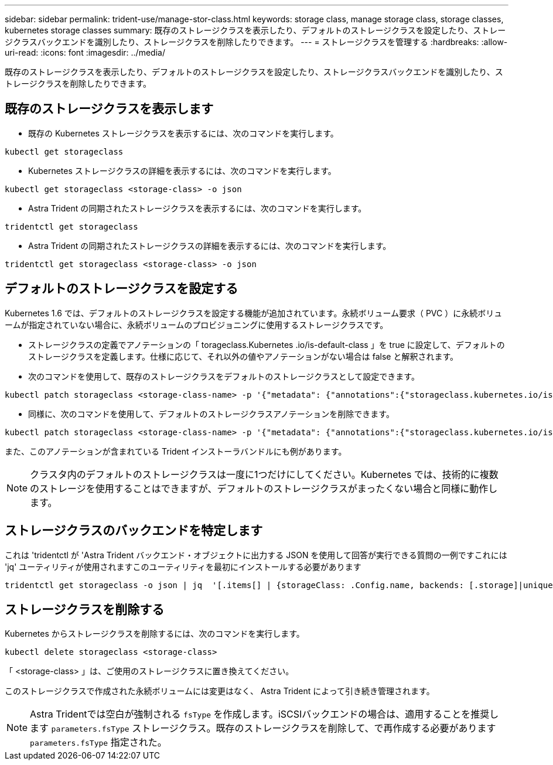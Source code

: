 ---
sidebar: sidebar 
permalink: trident-use/manage-stor-class.html 
keywords: storage class, manage storage class, storage classes, kubernetes storage classes 
summary: 既存のストレージクラスを表示したり、デフォルトのストレージクラスを設定したり、ストレージクラスバックエンドを識別したり、ストレージクラスを削除したりできます。 
---
= ストレージクラスを管理する
:hardbreaks:
:allow-uri-read: 
:icons: font
:imagesdir: ../media/


[role="lead"]
既存のストレージクラスを表示したり、デフォルトのストレージクラスを設定したり、ストレージクラスバックエンドを識別したり、ストレージクラスを削除したりできます。



== 既存のストレージクラスを表示します

* 既存の Kubernetes ストレージクラスを表示するには、次のコマンドを実行します。


[listing]
----
kubectl get storageclass
----
* Kubernetes ストレージクラスの詳細を表示するには、次のコマンドを実行します。


[listing]
----
kubectl get storageclass <storage-class> -o json
----
* Astra Trident の同期されたストレージクラスを表示するには、次のコマンドを実行します。


[listing]
----
tridentctl get storageclass
----
* Astra Trident の同期されたストレージクラスの詳細を表示するには、次のコマンドを実行します。


[listing]
----
tridentctl get storageclass <storage-class> -o json
----


== デフォルトのストレージクラスを設定する

Kubernetes 1.6 では、デフォルトのストレージクラスを設定する機能が追加されています。永続ボリューム要求（ PVC ）に永続ボリュームが指定されていない場合に、永続ボリュームのプロビジョニングに使用するストレージクラスです。

* ストレージクラスの定義でアノテーションの「 torageclass.Kubernetes .io/is-default-class 」を true に設定して、デフォルトのストレージクラスを定義します。仕様に応じて、それ以外の値やアノテーションがない場合は false と解釈されます。
* 次のコマンドを使用して、既存のストレージクラスをデフォルトのストレージクラスとして設定できます。


[listing]
----
kubectl patch storageclass <storage-class-name> -p '{"metadata": {"annotations":{"storageclass.kubernetes.io/is-default-class":"true"}}}'
----
* 同様に、次のコマンドを使用して、デフォルトのストレージクラスアノテーションを削除できます。


[listing]
----
kubectl patch storageclass <storage-class-name> -p '{"metadata": {"annotations":{"storageclass.kubernetes.io/is-default-class":"false"}}}'
----
また、このアノテーションが含まれている Trident インストーラバンドルにも例があります。


NOTE: クラスタ内のデフォルトのストレージクラスは一度に1つだけにしてください。Kubernetes では、技術的に複数のストレージを使用することはできますが、デフォルトのストレージクラスがまったくない場合と同様に動作します。



== ストレージクラスのバックエンドを特定します

これは 'tridentctl が 'Astra Trident バックエンド・オブジェクトに出力する JSON を使用して回答が実行できる質問の一例ですこれには 'jq' ユーティリティが使用されますこのユーティリティを最初にインストールする必要があります

[listing]
----
tridentctl get storageclass -o json | jq  '[.items[] | {storageClass: .Config.name, backends: [.storage]|unique}]'
----


== ストレージクラスを削除する

Kubernetes からストレージクラスを削除するには、次のコマンドを実行します。

[listing]
----
kubectl delete storageclass <storage-class>
----
「 <storage-class> 」は、ご使用のストレージクラスに置き換えてください。

このストレージクラスで作成された永続ボリュームには変更はなく、 Astra Trident によって引き続き管理されます。


NOTE: Astra Tridentでは空白が強制される `fsType` を作成します。iSCSIバックエンドの場合は、適用することを推奨します `parameters.fsType` ストレージクラス。既存のストレージクラスを削除して、で再作成する必要があります `parameters.fsType` 指定された。
